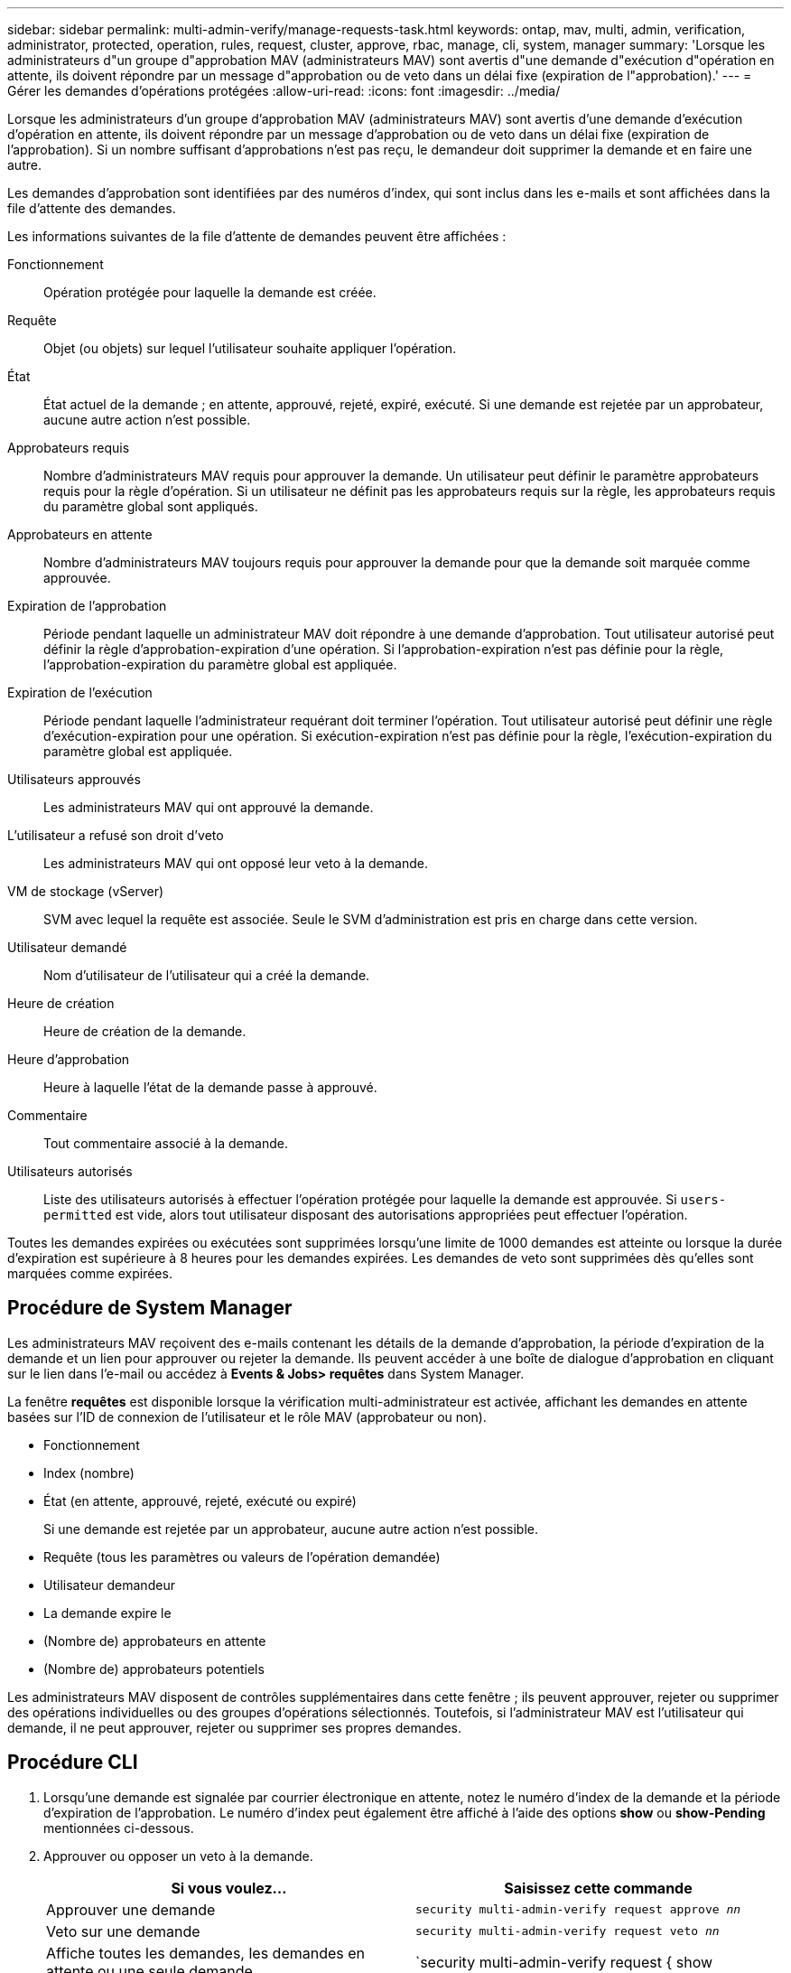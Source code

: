 ---
sidebar: sidebar 
permalink: multi-admin-verify/manage-requests-task.html 
keywords: ontap, mav, multi, admin, verification, administrator, protected, operation, rules, request, cluster, approve, rbac, manage, cli, system, manager 
summary: 'Lorsque les administrateurs d"un groupe d"approbation MAV (administrateurs MAV) sont avertis d"une demande d"exécution d"opération en attente, ils doivent répondre par un message d"approbation ou de veto dans un délai fixe (expiration de l"approbation).' 
---
= Gérer les demandes d'opérations protégées
:allow-uri-read: 
:icons: font
:imagesdir: ../media/


[role="lead"]
Lorsque les administrateurs d'un groupe d'approbation MAV (administrateurs MAV) sont avertis d'une demande d'exécution d'opération en attente, ils doivent répondre par un message d'approbation ou de veto dans un délai fixe (expiration de l'approbation). Si un nombre suffisant d'approbations n'est pas reçu, le demandeur doit supprimer la demande et en faire une autre.

Les demandes d'approbation sont identifiées par des numéros d'index, qui sont inclus dans les e-mails et sont affichées dans la file d'attente des demandes.

Les informations suivantes de la file d'attente de demandes peuvent être affichées :

Fonctionnement:: Opération protégée pour laquelle la demande est créée.
Requête:: Objet (ou objets) sur lequel l'utilisateur souhaite appliquer l'opération.
État:: État actuel de la demande ; en attente, approuvé, rejeté, expiré, exécuté. Si une demande est rejetée par un approbateur, aucune autre action n'est possible.
Approbateurs requis:: Nombre d'administrateurs MAV requis pour approuver la demande. Un utilisateur peut définir le paramètre approbateurs requis pour la règle d'opération. Si un utilisateur ne définit pas les approbateurs requis sur la règle, les approbateurs requis du paramètre global sont appliqués.
Approbateurs en attente:: Nombre d'administrateurs MAV toujours requis pour approuver la demande pour que la demande soit marquée comme approuvée.
Expiration de l'approbation:: Période pendant laquelle un administrateur MAV doit répondre à une demande d'approbation. Tout utilisateur autorisé peut définir la règle d'approbation-expiration d'une opération. Si l'approbation-expiration n'est pas définie pour la règle, l'approbation-expiration du paramètre global est appliquée.
Expiration de l'exécution:: Période pendant laquelle l'administrateur requérant doit terminer l'opération. Tout utilisateur autorisé peut définir une règle d'exécution-expiration pour une opération. Si exécution-expiration n'est pas définie pour la règle, l'exécution-expiration du paramètre global est appliquée.
Utilisateurs approuvés:: Les administrateurs MAV qui ont approuvé la demande.
L'utilisateur a refusé son droit d'veto:: Les administrateurs MAV qui ont opposé leur veto à la demande.
VM de stockage (vServer):: SVM avec lequel la requête est associée. Seule le SVM d'administration est pris en charge dans cette version.
Utilisateur demandé:: Nom d'utilisateur de l'utilisateur qui a créé la demande.
Heure de création:: Heure de création de la demande.
Heure d'approbation:: Heure à laquelle l'état de la demande passe à approuvé.
Commentaire:: Tout commentaire associé à la demande.
Utilisateurs autorisés:: Liste des utilisateurs autorisés à effectuer l'opération protégée pour laquelle la demande est approuvée. Si `users-permitted` est vide, alors tout utilisateur disposant des autorisations appropriées peut effectuer l'opération.


Toutes les demandes expirées ou exécutées sont supprimées lorsqu'une limite de 1000 demandes est atteinte ou lorsque la durée d'expiration est supérieure à 8 heures pour les demandes expirées. Les demandes de veto sont supprimées dès qu'elles sont marquées comme expirées.



== Procédure de System Manager

Les administrateurs MAV reçoivent des e-mails contenant les détails de la demande d'approbation, la période d'expiration de la demande et un lien pour approuver ou rejeter la demande. Ils peuvent accéder à une boîte de dialogue d'approbation en cliquant sur le lien dans l'e-mail ou accédez à *Events & Jobs> requêtes* dans System Manager.

La fenêtre *requêtes* est disponible lorsque la vérification multi-administrateur est activée, affichant les demandes en attente basées sur l'ID de connexion de l'utilisateur et le rôle MAV (approbateur ou non).

* Fonctionnement
* Index (nombre)
* État (en attente, approuvé, rejeté, exécuté ou expiré)
+
Si une demande est rejetée par un approbateur, aucune autre action n'est possible.

* Requête (tous les paramètres ou valeurs de l'opération demandée)
* Utilisateur demandeur
* La demande expire le
* (Nombre de) approbateurs en attente
* (Nombre de) approbateurs potentiels


Les administrateurs MAV disposent de contrôles supplémentaires dans cette fenêtre ; ils peuvent approuver, rejeter ou supprimer des opérations individuelles ou des groupes d'opérations sélectionnés. Toutefois, si l'administrateur MAV est l'utilisateur qui demande, il ne peut approuver, rejeter ou supprimer ses propres demandes.



== Procédure CLI

. Lorsqu'une demande est signalée par courrier électronique en attente, notez le numéro d'index de la demande et la période d'expiration de l'approbation. Le numéro d'index peut également être affiché à l'aide des options *show* ou *show-Pending* mentionnées ci-dessous.
. Approuver ou opposer un veto à la demande.
+
[cols="50,50"]
|===
| Si vous voulez… | Saisissez cette commande 


 a| 
Approuver une demande
 a| 
`security multi-admin-verify request approve _nn_`



 a| 
Veto sur une demande
 a| 
`security multi-admin-verify request veto _nn_`



 a| 
Affiche toutes les demandes, les demandes en attente ou une seule demande
 a| 
`security multi-admin-verify request { show | show-pending } [_nn_]
{ -fields _field1_[,_field2_...] |  [-instance ]  }`

Vous pouvez afficher toutes les demandes dans la file d'attente ou uniquement les demandes en attente. Si vous saisissez le numéro d'index, seules les informations pour ce numéro sont affichées. Vous pouvez afficher des informations sur des champs spécifiques (en utilisant le `-fields` paramètre) ou à propos de tous les champs (en utilisant le `-instance` paramètre).



 a| 
Supprimer une demande
 a| 
`security multi-admin-verify request delete _nn_`

|===


La séquence suivante approuve une demande après que l'administrateur MAV ait reçu l'e-mail de demande avec l'index numéro 3, qui a déjà une approbation.

[listing]
----
          cluster1::> security multi-admin-verify request show-pending
                                   Pending
Index Operation      Query State   Approvers Requestor
----- -------------- ----- ------- --------- ---------
    3 volume delete  -     pending 1         julia


cluster-1::> security multi-admin-verify request approve 3

cluster-1::> security multi-admin-verify request show 3

     Request Index: 3
         Operation: volume delete
             Query: -
             State: approved
Required Approvers: 2
 Pending Approvers: 0
   Approval Expiry: 2/25/2022 14:32:03
  Execution Expiry: 2/25/2022 14:35:36
         Approvals: mav-admin2
       User Vetoed: -
           Vserver: cluster-1
    User Requested: julia
      Time Created: 2/25/2022 13:32:03
     Time Approved: 2/25/2022 13:35:36
           Comment: -
   Users Permitted: -
----
La séquence suivante affiche une demande après que l'administrateur MAV ait reçu l'e-mail de demande avec l'index numéro 3, qui a déjà une approbation.

[listing]
----
      cluster1::> security multi-admin-verify request show-pending
                                   Pending
Index Operation      Query State   Approvers Requestor
----- -------------- ----- ------- --------- ---------
    3 volume delete  -     pending 1         pavan


cluster-1::> security multi-admin-verify request veto 3

cluster-1::> security multi-admin-verify request show 3

     Request Index: 3
         Operation: volume delete
             Query: -
             State: vetoed
Required Approvers: 2
 Pending Approvers: 0
   Approval Expiry: 2/25/2022 14:32:03
  Execution Expiry: 2/25/2022 14:35:36
         Approvals: mav-admin1
       User Vetoed: mav-admin2
           Vserver: cluster-1
    User Requested: pavan
      Time Created: 2/25/2022 13:32:03
     Time Approved: 2/25/2022 13:35:36
           Comment: -
   Users Permitted: -
----